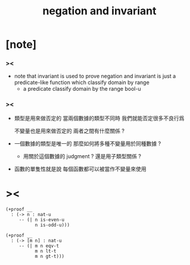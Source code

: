 #+title: negation and invariant

* [note]

*** ><

    - note that
      invariant is used to prove negation
      and invariant is just a predicate-like function
      which classify domain by range
      - a predicate classify domain by the range bool-u

*** ><

    - 類型是用來做否定的
      當兩個數據的類型不同時
      我們就能否定很多不良行爲

      不變量也是用來做否定的
      兩者之間有什麼關係 ?

    - 一個數據的類型是唯一的
      那麼如何將多種不變量用於同種數據 ?
      - 用關於這個數據的 judgment ?
        還是用子類型關係 ?

    - 函數的單隻性就是說
      每個函數都可以被當作不變量來使用

* ><

  #+begin_src cicada
  (+proof __
    : (-> n : nat-u
       -- (| n is-even-u
             n is-odd-u)))

  (+proof __
    : (-> [m n] : nat-u
       -- (| m n eqv-t
             m n lt-t
             m n gt-t)))
  #+end_src
